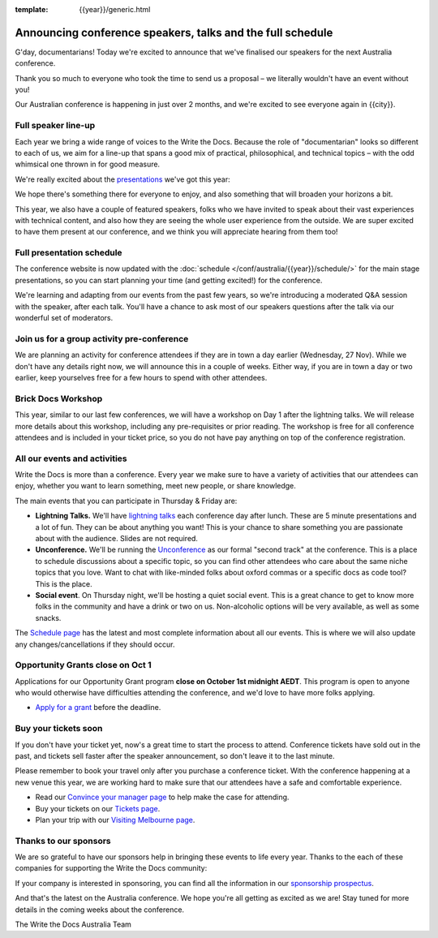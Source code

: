 :template: {{year}}/generic.html

.. post:: September 22, 2024
   :tags: {{shortcode}}-{{year}}, speakers, tickets, visiting, sponsors

Announcing conference speakers, talks and the full schedule
============================================================

G'day, documentarians! Today we're excited to announce that we've finalised our speakers for the next Australia conference.

Thank you so much to everyone who took the time to send us a proposal – we literally wouldn't have an event without you!

Our Australian conference is happening in just over 2 months, and we're excited to see everyone again in {{city}}.

Full speaker line-up
--------------------

Each year we bring a wide range of voices to the Write the Docs. Because the role of "documentarian" looks so different to each of us, we aim for a line-up that spans a good mix of practical, philosophical, and technical topics – with the odd whimsical one thrown in for good measure.

We're really excited about the `presentations <https://www.writethedocs.org/conf/{{shortcode}}/{{year}}/speakers/>`_ we've got this year:

.. datatemplate::
   :source: /_data/{{shortcode}}-{{year}}-sessions.yaml
   :template: {{year}}/speakers-simple-list.rst

We hope there's something there for everyone to enjoy, and also something that will broaden your horizons a bit.

This year, we also have a couple of featured speakers, folks who we have invited to speak about their vast experiences with technical content, and also how they are seeing the whole user experience from the outside. 
We are super excited to have them present at our conference, and we think you will appreciate hearing from them too!

Full presentation schedule
---------------------------

The conference website is now updated with the :doc:`schedule </conf/australia/{{year}}/schedule/>` for the main stage presentations, so you can start planning your time (and getting excited!) for the conference. 

We're learning and adapting from our events from the past few years, so we're introducing a moderated Q&A session with the speaker, after each talk. You'll have a chance to ask most of our speakers questions after the talk via our wonderful set of moderators.

Join us for a group activity pre-conference
--------------------------------------------

We are planning an activity for conference attendees if they are in town a day earlier (Wednesday, 27 Nov). While we don't have any details right now, we will announce this in a couple of weeks. 
Either way, if you are in town a day or two earlier, keep yourselves free for a few hours to spend with other attendees.

Brick Docs Workshop
--------------------

This year, similar to our last few conferences, we will have a workshop on Day 1 after the lightning talks. We will release more details about this workshop, including any pre-requisites or prior reading.
The workshop is free for all conference attendees and is included in your ticket price, so you do not have pay anything on top of the conference registration.

All our events and activities
-----------------------------

Write the Docs is more than a conference. Every year we make sure to have a variety of activities that our attendees can enjoy, whether you want to learn something, meet new people, or share knowledge.

The main events that you can participate in Thursday & Friday are:

* **Lightning Talks.** We'll have `lightning talks <https://www.writethedocs.org/conf/australia/{{year}}/lightning-talks/>`__ each conference day after lunch. These are 5 minute presentations and a lot of fun. They can be about anything you want! This is your chance to share something you are passionate about with the audience. Slides are not required.
* **Unconference.** We'll be running the `Unconference <https://www.writethedocs.org/conf/australia/{{year}}/unconference/>`_ as our formal "second track" at the conference. This is a place to schedule discussions about a specific topic, so you can find other attendees who care about the same niche topics that you love. Want to chat with like-minded folks about oxford commas or a specific docs as code tool? This is the place.
* **Social event**. On Thursday night, we'll be hosting a quiet social event. This is a great chance to get to know more folks in the community and have a drink or two on us. Non-alcoholic options will be very available, as well as some snacks.

The `Schedule page <https://www.writethedocs.org/conf/australia/{{year}}/schedule/>`_ has the latest and most complete information about all our events.
This is where we will also update any changes/cancellations if they should occur.

Opportunity Grants close on Oct 1
-----------------------------------

Applications for our Opportunity Grant program **close on October 1st midnight AEDT**.
This program is open to anyone who would otherwise have difficulties attending the conference, and we'd love to have more folks applying.

* `Apply for a grant <https://www.writethedocs.org/conf/{{shortcode}}/{{year}}/opportunity-grants/>`_ before the deadline.

Buy your tickets soon
---------------------

If you don't have your ticket yet, now's a great time to start the process to attend.
Conference tickets have sold out in the past, and tickets sell faster after the speaker announcement, so don't leave it to the last minute.

Please remember to book your travel only after you purchase a conference ticket.
With the conference happening at a new venue this year, we are working hard to make sure that our attendees have a safe and comfortable experience.

* Read our `Convince your manager page <https://www.writethedocs.org/conf/{{shortcode}}/{{year}}/convince-your-manager/>`_ to help make the case for attending.
* Buy your tickets on our `Tickets page <https://www.writethedocs.org/conf/{{shortcode}}/{{year}}/tickets/>`_.
* Plan your trip with our `Visiting Melbourne page <https://www.writethedocs.org/conf/{{shortcode}}/{{year}}/visiting/>`_.

Thanks to our sponsors
----------------------

We are so grateful to have our sponsors help in bringing these events to life every year.
Thanks to the each of these companies for supporting the Write the Docs community:

.. datatemplate::
   :source: /_data/{{shortcode}}-{{year}}-config.yaml
   :template: {{year}}/sponsors-simplelist.rst

If your company is interested in sponsoring,
you can find all the information in our `sponsorship prospectus <https://www.writethedocs.org/conf/{{shortcode}}/{{year}}/sponsors/prospectus/>`_.

And that's the latest on the Australia conference.
We hope you're all getting as excited as we are!
Stay tuned for more details in the coming weeks about the conference.

The Write the Docs Australia Team
